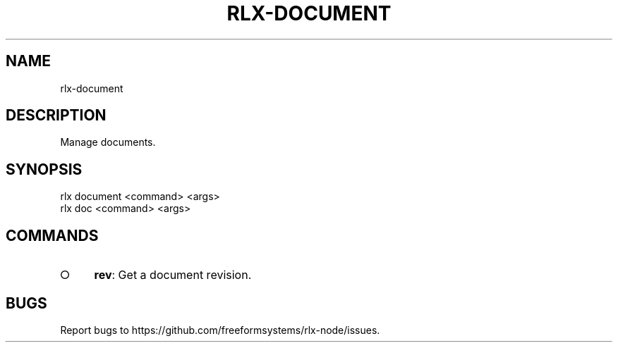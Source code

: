 .TH "RLX-DOCUMENT" "1" "August 2014" "rlx-document 1.0" "User Commands"
.SH "NAME"
rlx-document
.SH "DESCRIPTION"
.PP
Manage documents.
.SH "SYNOPSIS"

.LT
 rlx document <command> <args>
 rlx doc <command> <args>
.SH "COMMANDS"
.BL
.IP "\[ci]" 4
\fBrev\fR: Get a document revision.
.EL
.SH "BUGS"
.PP
Report bugs to https://github.com/freeformsystems/rlx\-node/issues.
